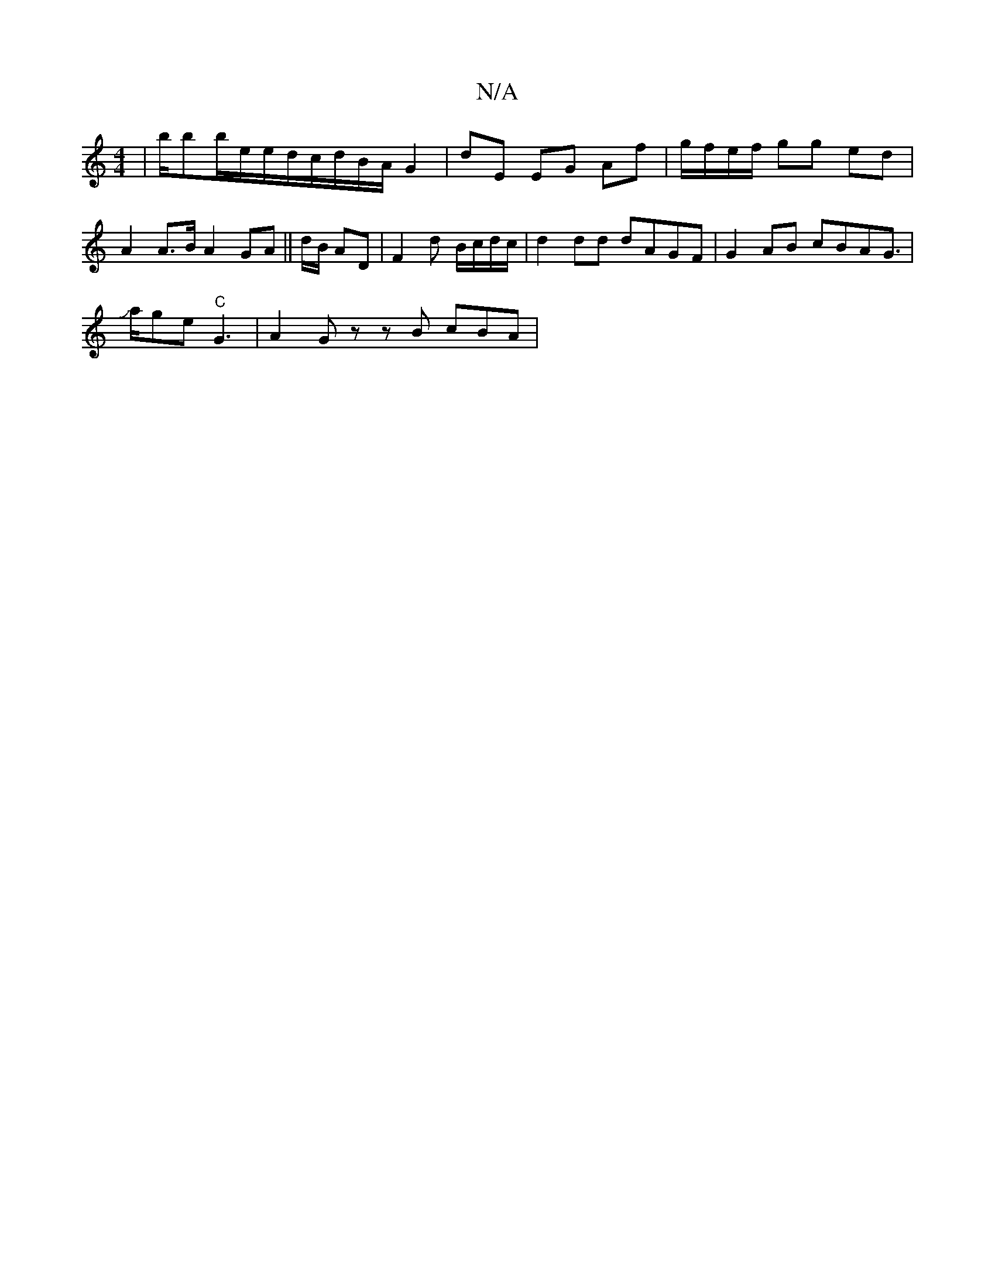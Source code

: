 X:1
T:N/A
M:4/4
R:N/A
K:Cmajor
3 | b/bb/e/e/d/c/d/B/A/ G2 | dE EG Af | g/f/e/f/ gg ed | A2 A>B A2 GA||
-d/B/ AD | F2- d B/c/d/c/ |d2 dd dAGF|
G2AB cBAG|!slide!>!trballedh! !tlage "C"G3|A2 G z zB cBA|"EFD2G(G B)c|d2cA c2AB|c2cB AFDF